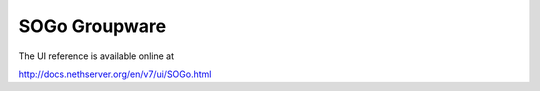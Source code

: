 ==============
SOGo Groupware
==============

The UI reference is available online at

http://docs.nethserver.org/en/v7/ui/SOGo.html

